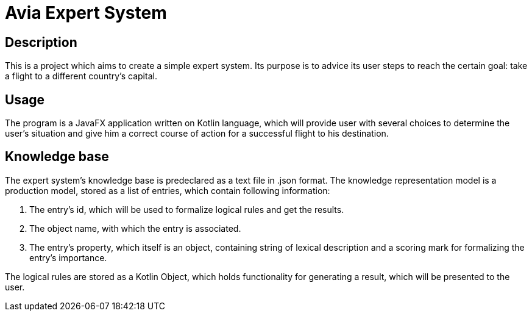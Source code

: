 = Avia Expert System =

== Description ==
This is a project which aims to create a simple expert system. Its purpose is to advice its user steps to reach the certain goal: take a flight to a different country's capital.

== Usage ==
The program is a JavaFX application written on Kotlin language, which will provide user with several choices to determine the user's situation and give him a correct course of action for a successful flight to his destination.

== Knowledge base ==
The expert system's knowledge base is predeclared as a text file in .json format. The knowledge representation model is a production model, stored as a list of entries, which contain following information:

1. The entry's id, which will be used to formalize logical rules and get the results.
2. The object name, with which the entry is associated.
3. The entry's property, which itself is an object, containing string of lexical description and a scoring mark for formalizing the entry's importance.

The logical rules are stored as a Kotlin Object, which holds functionality for generating a result, which will be presented to the user.
